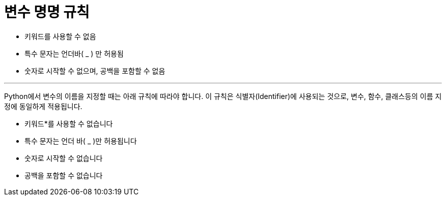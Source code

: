 = 변수 명명 규칙

* 키워드를 사용할 수 없음
* 특수 문자는 언더바( _ ) 만 허용됨
* 숫자로 시작할 수 없으며, 공백을 포함할 수 없음

---

Python에서 변수의 이름을 지정할 때는 아래 규칙에 따라야 합니다. 이 규칙은 식별자(Identifier)에 사용되는 것으로, 변수, 함수, 클래스등의 이름 지정에 동일하게 적용됩니다.

* 키워드*를 사용할 수 없습니다
* 특수 문자는 언더 바( _ )만 허용됩니다
* 숫자로 시작할 수 없습니다
* 공백을 포함할 수 없습니다


